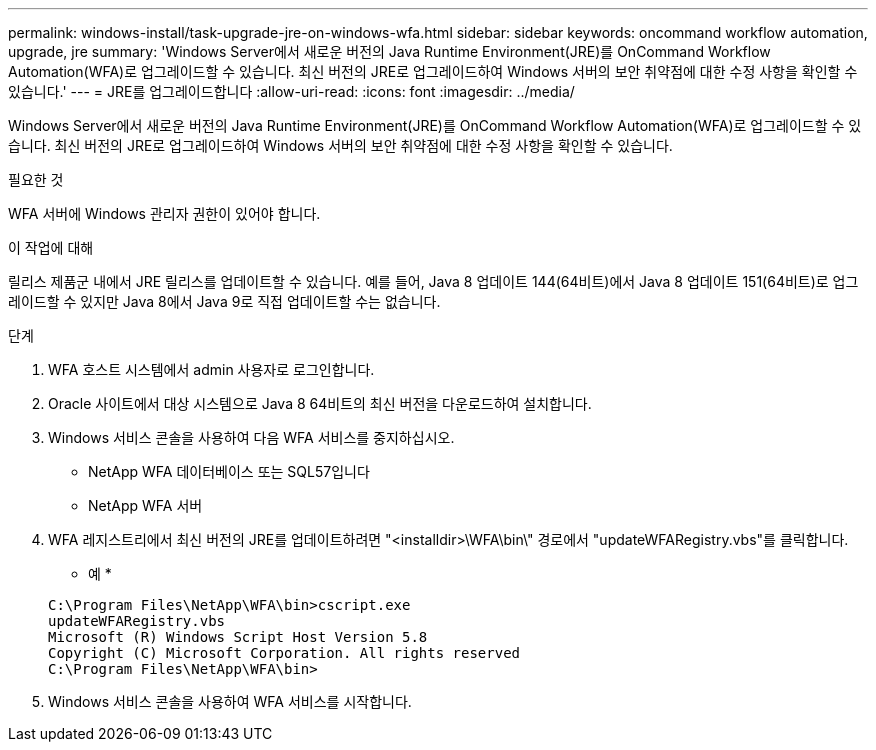 ---
permalink: windows-install/task-upgrade-jre-on-windows-wfa.html 
sidebar: sidebar 
keywords: oncommand workflow automation, upgrade, jre 
summary: 'Windows Server에서 새로운 버전의 Java Runtime Environment(JRE)를 OnCommand Workflow Automation(WFA)로 업그레이드할 수 있습니다. 최신 버전의 JRE로 업그레이드하여 Windows 서버의 보안 취약점에 대한 수정 사항을 확인할 수 있습니다.' 
---
= JRE를 업그레이드합니다
:allow-uri-read: 
:icons: font
:imagesdir: ../media/


[role="lead"]
Windows Server에서 새로운 버전의 Java Runtime Environment(JRE)를 OnCommand Workflow Automation(WFA)로 업그레이드할 수 있습니다. 최신 버전의 JRE로 업그레이드하여 Windows 서버의 보안 취약점에 대한 수정 사항을 확인할 수 있습니다.

.필요한 것
WFA 서버에 Windows 관리자 권한이 있어야 합니다.

.이 작업에 대해
릴리스 제품군 내에서 JRE 릴리스를 업데이트할 수 있습니다. 예를 들어, Java 8 업데이트 144(64비트)에서 Java 8 업데이트 151(64비트)로 업그레이드할 수 있지만 Java 8에서 Java 9로 직접 업데이트할 수는 없습니다.

.단계
. WFA 호스트 시스템에서 admin 사용자로 로그인합니다.
. Oracle 사이트에서 대상 시스템으로 Java 8 64비트의 최신 버전을 다운로드하여 설치합니다.
. Windows 서비스 콘솔을 사용하여 다음 WFA 서비스를 중지하십시오.
+
** NetApp WFA 데이터베이스 또는 SQL57입니다
** NetApp WFA 서버


. WFA 레지스트리에서 최신 버전의 JRE를 업데이트하려면 "<installdir>\WFA\bin\" 경로에서 "updateWFARegistry.vbs"를 클릭합니다.
+
* 예 *

+
[listing]
----
C:\Program Files\NetApp\WFA\bin>cscript.exe
updateWFARegistry.vbs
Microsoft (R) Windows Script Host Version 5.8
Copyright (C) Microsoft Corporation. All rights reserved
C:\Program Files\NetApp\WFA\bin>
----
. Windows 서비스 콘솔을 사용하여 WFA 서비스를 시작합니다.

